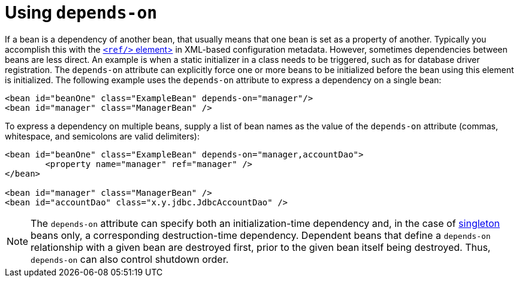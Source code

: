 [[beans-factory-dependson]]
= Using `depends-on`

If a bean is a dependency of another bean, that usually means that one bean is set as a
property of another. Typically you accomplish this with the
xref:core/beans/dependencies/factory-properties-detailed.adoc#beans-ref-element[`<ref/>` element>]
in XML-based configuration metadata. However, sometimes dependencies between beans are
less direct. An example is when a static initializer in a class needs to be triggered,
such as for database driver registration. The `depends-on` attribute can explicitly force
one or more beans to be initialized before the bean using this element is initialized.
The following example uses the `depends-on` attribute to express a dependency on a single
bean:

[source,xml,indent=0,subs="verbatim,quotes"]
----
	<bean id="beanOne" class="ExampleBean" depends-on="manager"/>
	<bean id="manager" class="ManagerBean" />
----

To express a dependency on multiple beans, supply a list of bean names as the value of
the `depends-on` attribute (commas, whitespace, and semicolons are valid
delimiters):

[source,xml,indent=0,subs="verbatim,quotes"]
----
	<bean id="beanOne" class="ExampleBean" depends-on="manager,accountDao">
		<property name="manager" ref="manager" />
	</bean>

	<bean id="manager" class="ManagerBean" />
	<bean id="accountDao" class="x.y.jdbc.JdbcAccountDao" />
----

NOTE: The `depends-on` attribute can specify both an initialization-time dependency and,
in the case of xref:core/beans/factory-scopes.adoc#beans-factory-scopes-singleton[singleton] beans only, a corresponding
destruction-time dependency. Dependent beans that define a `depends-on` relationship
with a given bean are destroyed first, prior to the given bean itself being destroyed.
Thus, `depends-on` can also control shutdown order.



